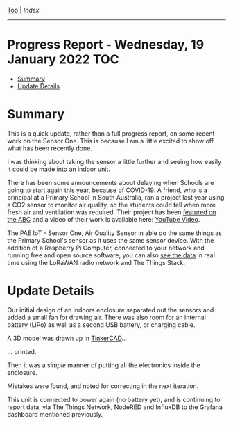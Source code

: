 [[../README.org][Top]] | [[index.org][Index]]
-----
* Progress Report - Wednesday, 19 January 2022                            :TOC:
- [[#summary][Summary]]
- [[#update-details][Update Details]]

* Summary

This is a quick update, rather than a full progress report, on some recent work
on the Sensor One. This is because I am a little excited to show off what has
been recently done.

I was thinking about taking the sensor a little further and seeing how easily it
could be made into an indoor unit. 

There has been some announcements about delaying when Schools are going to start
again this year, because of COVID-19. A friend, who is a principal at a Primary
School in South Australia, ran a project last year using a CO2 sensor to monitor
air quality, so the students could tell when more fresh air and ventilation was
required. Their project has been [[https://www.facebook.com/LobethalLutheranSchool/videos/296081939214976][featured on the ABC]] and a video of their
work is available here: [[https://youtu.be/g7XMByInVQ0][YouTube Video]].

The PAE IoT - Sensor One, Air Quality Sensor in able do the same things as the
Primary School's sensor as it uses the same sensor device. With the addition of
a Raspberry Pi Computer, connected to your network and running free and open
source software, you can also [[file:../images/sensor-one-2-20220111.png][see the data]] in real time using the LoRaWAN
radio network and The Things Stack.

* Update Details

Our initial design of an indoors enclosure separated out the sensors and added a
small fan for drawing air. There was also room for an internal battery (LiPo) as
well as a second USB battery, or charging cable.

[[file:../images/20220119_211350.jpg]]

A 3D model was drawn up in [[https://www.tinkercad.com/][TinkerCAD]]...

[[file:../images/20220119_215725.png]]

... printed.

[[file:../images/20220119_090952.jpg]]

Then it was a /simple/ manner of putting all the electronics inside the enclosure.

[[file:../images/20220119_090749.jpg]]

[[file:../images/20220119_094341.jpg]]

Mistakes were found, and noted for correcting in the next iteration.

[[file:../images/20220119_095812.jpg]]

This unit is connected to power again (no battery yet), and is continuing to
report data, via The Things Network, NodeRED and InfluxDB to the Grafana
dashboard mentioned previously.
